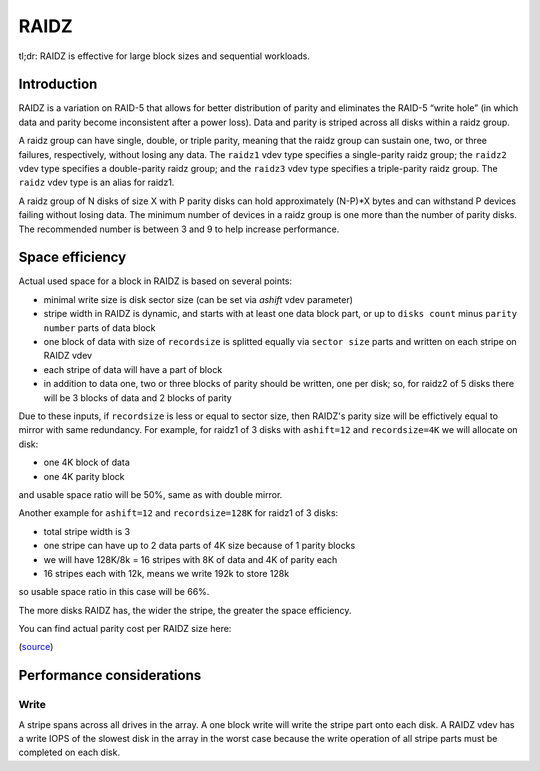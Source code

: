 RAIDZ
=====

tl;dr: RAIDZ is effective for large block sizes and sequential workloads.

Introduction
~~~~~~~~~~~~

RAIDZ is a variation on RAID-5 that allows for better distribution of parity
and eliminates the RAID-5 “write hole” (in which data and parity become
inconsistent after a power loss).
Data and parity is striped across all disks within a raidz group.

A raidz group can have single, double, or triple parity, meaning that the raidz
group can sustain one, two, or three failures, respectively, without losing any
data. The ``raidz1`` vdev type specifies a single-parity raidz group; the ``raidz2``
vdev type specifies a double-parity raidz group; and the ``raidz3`` vdev type
specifies a triple-parity raidz group. The ``raidz`` vdev type is an alias for
raidz1.

A raidz group of N disks of size X with P parity disks can hold
approximately (N-P)*X bytes and can withstand P devices failing without
losing data. The minimum number of devices in a raidz group is one more
than the number of parity disks. The recommended number is between 3 and 9
to help increase performance.


Space efficiency
~~~~~~~~~~~~~~~~

Actual used space for a block in RAIDZ is based on several points:

- minimal write size is disk sector size (can be set via `ashift` vdev parameter)

- stripe width in RAIDZ is dynamic, and starts with at least one data block part, or up to
  ``disks count`` minus ``parity number`` parts of data block

- one block of data with size of ``recordsize`` is
  splitted equally via ``sector size`` parts
  and written on each stripe on RAIDZ vdev
- each stripe of data will have a part of block

- in addition to data one, two or three blocks of parity should be written,
  one per disk; so, for raidz2 of 5 disks there will be 3 blocks of data and
  2 blocks of parity

Due to these inputs, if ``recordsize`` is less or equal to sector size,
then RAIDZ's parity size will be effictively equal to mirror with same redundancy.
For example, for raidz1 of 3 disks with ``ashift=12`` and ``recordsize=4K``
we will allocate on disk:

- one 4K block of data

- one 4K parity block

and usable space ratio will be 50%, same as with double mirror.


Another example for ``ashift=12`` and ``recordsize=128K`` for raidz1 of 3 disks:

- total stripe width is 3

- one stripe can have up to 2 data parts of 4K size because of 1 parity blocks

- we will have 128K/8k = 16 stripes with 8K of data and 4K of parity each

- 16 stripes each with 12k, means we write 192k to store 128k

so usable space ratio in this case will be 66%.


The more disks RAIDZ has, the wider the stripe, the greater the space
efficiency.

You can find actual parity cost per RAIDZ size here:

.. raw:: html

    <iframe src="https://docs.google.com/spreadsheets/d/1tf4qx1aMJp8Lo_R6gpT689wTjHv6CGVElrPqTA0w_ZY/pub?embed=true" height="1000px" width="100%"></iframe>

(`source <https://docs.google.com/spreadsheets/d/1tf4qx1aMJp8Lo_R6gpT689wTjHv6CGVElrPqTA0w_ZY/edit>`__)


Performance considerations
~~~~~~~~~~~~~~~~~~~~~~~~~~

Write
^^^^^

A stripe spans across all drives in the array. A one block write will write the stripe part onto each disk.
A RAIDZ vdev has a write IOPS of the slowest disk in the array in the worst case because the write operation of all stripe parts must be completed on each disk.
